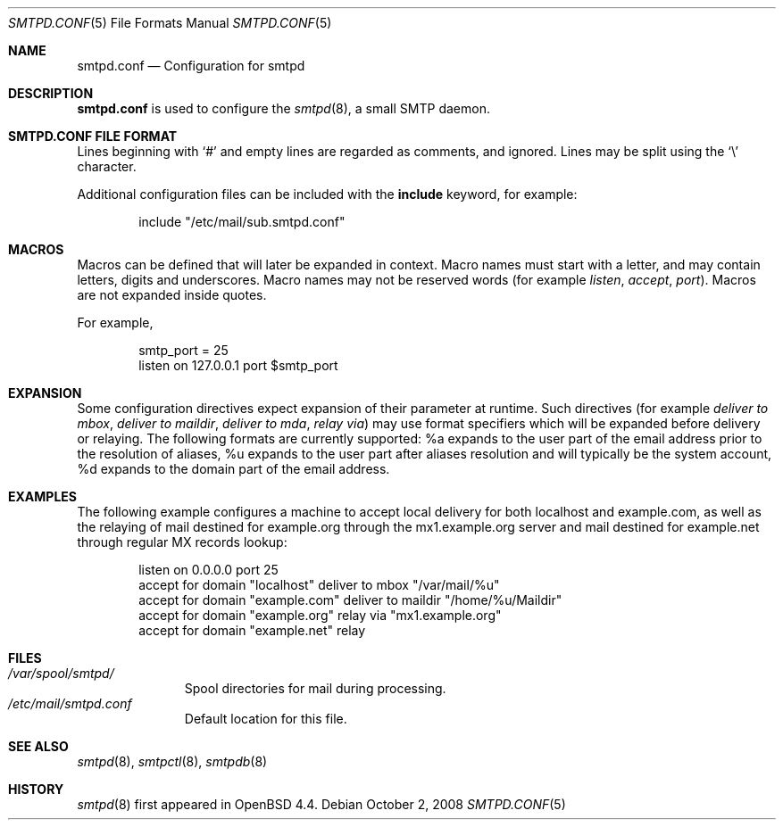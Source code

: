 .\"	$OpenBSD: smtpd.conf.5,v 1.1 2008/11/01 21:35:28 gilles Exp $
.\"
.\" Copyright (c) 2008 Janne Johansson <jj@openbsd.org>
.\"
.\" Permission to use, copy, modify, and distribute this software for any
.\" purpose with or without fee is hereby granted, provided that the above
.\" copyright notice and this permission notice appear in all copies.
.\"
.\" THE SOFTWARE IS PROVIDED "AS IS" AND THE AUTHOR DISCLAIMS ALL WARRANTIES
.\" WITH REGARD TO THIS SOFTWARE INCLUDING ALL IMPLIED WARRANTIES OF
.\" MERCHANTABILITY AND FITNESS. IN NO EVENT SHALL THE AUTHOR BE LIABLE FOR
.\" ANY SPECIAL, DIRECT, INDIRECT, OR CONSEQUENTIAL DAMAGES OR ANY DAMAGES
.\" WHATSOEVER RESULTING FROM LOSS OF USE, DATA OR PROFITS, WHETHER IN AN
.\" ACTION OF CONTRACT, NEGLIGENCE OR OTHER TORTIOUS ACTION, ARISING OUT OF
.\" OR IN CONNECTION WITH THE USE OR PERFORMANCE OF THIS SOFTWARE.
.\"
.\"
.Dd $Mdocdate: October 2 2008 $
.Dt SMTPD.CONF 5
.Os
.Sh NAME
.Nm smtpd.conf
.Nd Configuration for smtpd
.Sh DESCRIPTION
.Nm
is used to configure the
.Xr smtpd 8 ,
a small SMTP daemon.
.Pp
.Sh SMTPD.CONF FILE FORMAT
Lines beginning with
.Sq #
and empty lines are regarded as comments,
and ignored.
Lines may be split using the
.Sq \e
character.
.Pp
Additional configuration files can be included with the
.Ic include
keyword, for example:
.Bd -literal -offset indent
include "/etc/mail/sub.smtpd.conf"
.Ed
.Sh MACROS
Macros can be defined that will later be expanded in context.
Macro names must start with a letter, and may contain letters, digits
and underscores.
Macro names may not be reserved words (for example
.Ar listen ,
.Ar accept ,
.Ar port ) .
Macros are not expanded inside quotes.
.Pp
For example,
.Bd -literal -offset indent
smtp_port = 25
listen on 127.0.0.1 port $smtp_port
.Ed
.Sh EXPANSION
Some configuration directives expect expansion of their parameter at
runtime. Such directives (for example
.Ar deliver to mbox ,
.Ar deliver to maildir ,
.Ar deliver to mda ,
.Ar relay via )
may use format specifiers which will be expanded before delivery or
relaying. The following formats are currently supported:
%a expands to the user part of the email address prior to the
resolution of aliases, %u expands to the user part after aliases
resolution and will typically be the system account, %d expands to
the domain part of the email address.
.Sh EXAMPLES
The following example configures a machine to accept local delivery
for both localhost and example.com, as well as the relaying of mail
destined for example.org through the mx1.example.org server and mail
destined for example.net through regular MX records lookup:
.Pp
.Bd -literal -offset listen
.Pp
listen on 0.0.0.0 port 25
accept for domain "localhost" deliver to mbox "/var/mail/%u"
accept for domain "example.com" deliver to maildir "/home/%u/Maildir"
accept for domain "example.org" relay via "mx1.example.org"
accept for domain "example.net" relay
.Ed
.Sh FILES
.Bl -tag -width "/var/mail" -compact
.It Pa /var/spool/smtpd/
Spool directories for mail during processing.
.It Pa /etc/mail/smtpd.conf
Default location for this file.
.El
.Sh SEE ALSO
.Xr smtpd 8 ,
.Xr smtpctl 8 ,
.Xr smtpdb 8
.Sh HISTORY
.Xr smtpd 8
first appeared in
.Ox 4.4 .
